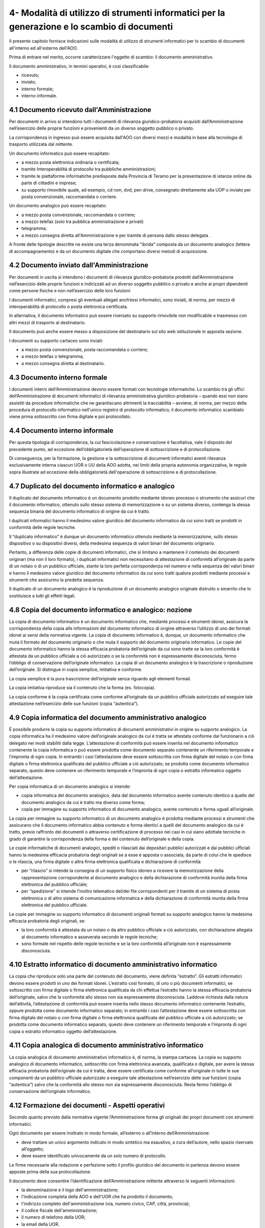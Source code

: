 
.. _h5575215231305138626db802ee16a:

4- Modalità di utilizzo di strumenti informatici per la generazione e lo scambio di documenti
****************************************************************************

II presente capitolo fornisce indicazioni sulle modalità di utilizzo di strumenti informatici per lo scambio di documenti all'interno ed all'esterno dell'AOO.

Prima di entrare nel merito, occorre caratterizzare l'oggetto di scambio: il documento amministrativo.

Il documento amministrativo, in termini operativi, è così classificabile: 

* ricevuto; 

* inviato; 

* interno formale; 

* interno informale. 


.. _h3b5469522944357f63d60213a5a327:

4.1    Documento ricevuto dall'Amministrazione
==============================================

Per documenti in arrivo si intendono tutti i documenti di rilevanza giuridico-probatoria acquisiti dall’Amministrazione nell’esercizio delle proprie funzioni e provenienti da un diverso soggetto pubblico o privato.

La corrispondenza in ingresso può essere acquisita dall'AOO con diversi mezzi e modalità in base alla tecnologia di trasporto utilizzata dal mittente. 

Un documento informatico può essere recapitato:

* a mezzo posta elettronica ordinaria o certificata; 

* tramite Interoperabilità di protocollo tra pubbliche amministrazioni;

* tramite le piattaforme informatiche predisposte dalla Provincia di Teramo per la presentazione di istanze online da parte di cittadini e imprese;

* su supporto rimovibile quale, ad esempio, cd rom, dvd, pen drive, consegnato direttamente alla UOP o inviato per posta convenzionale, raccomandata o corriere.

Un documento analogico può essere recapitato: 

* a mezzo posta convenzionale, raccomandata o corriere; 

* a mezzo telefax (solo tra pubblica amministrazione e privati) 

* telegramma;

* a mezzo consegna diretta all'Amministrazione  e per tramite di persona dallo stesso delegata .

A fronte delle tipologie descritte ne esiste una terza denominata "ibrida" composta da un documento analogico (lettera di accompagnamento) e da un documento digitale che comportano diversi metodi di acquisizione.

.. _h1e52781d67592d5f32103e7f2a7c6d63:

4.2    Documento inviato dall'Amministrazione
=============================================

Per documenti in uscita si intendono i documenti di rilevanza giuridico-probatoria prodotti dall’Amministrazione nell’esercizio delle proprie funzioni e indirizzati ad un diverso soggetto pubblico o privato e anche ai propri dipendenti come persone fisiche e non nell’esercizio delle loro funzioni

I documenti informatici, compresi gli eventuali allegati anch’essi informatici, sono inviati, di norma, per mezzo di interoperabilità di protocollo o posta elettronica certificata.

In alternativa, il documento informatico può essere riversato su supporto rimovibile non modificabile e trasmesso con altri mezzi di trasporto al destinatario.

Il documento può anche essere messo a disposizione del destinatario sul sito web istituzionale in apposita sezione.

I documenti su supporto cartaceo sono inviati:

* a mezzo posta convenzionale, posta raccomandata o corriere;

* a mezzo telefax o telegramma;

* a  mezzo consegna diretta al destinatario.

.. _h572f371b75445d1e7a5a626031261558:

4.3    Documento interno formale
================================

I documenti interni dell'Amministrazione devono essere formati con tecnologie informatiche. Lo scambio tra gli uffici dell’Amministrazione di documenti informatici di rilevanza amministrativa giuridico-probatoria – quando essi non siano assistiti da procedure informatiche che ne garantiscano altrimenti la tracciabilità – avviene, di norma, per mezzo della procedura di protocollo informatico nell'unico registro di protocollo informatico; il documento informatico scambiato viene prima sottoscritto con firma digitale e poi protocollato. 

.. _h697d18407b437c142e72312a44313b3a:

4.4    Documento interno informale
==================================

Per questa tipologia di corrispondenza, la cui fascicolazione e conservazione è facoltativa, vale il disposto del precedente punto, ad eccezione dell’obbligatorietà dell’operazione di sottoscrizione e di protocollazione. 

Di conseguenza, per la formazione, la gestione e la sottoscrizione di documenti informatici aventi rilevanza esclusivamente interna ciascun UOR o UU della AOO adotta, nei limiti della propria autonomia organizzativa, le regole sopra illustrate ad eccezione della obbligatorietà dell'operazione di sottoscrizione e di protocollazione. 

.. _h344325c566a8a4214634651352751:

4.7     Duplicato del documento informatico e analogico
=======================================================

Il duplicato del documento informatico è un documento prodotto mediante idoneo processo o strumento che assicuri che il documento informatico, ottenuto sullo stesso sistema di memorizzazione o su un sistema diverso, contenga la stessa sequenza binaria del documento informatico di origine da cui è tratto.

I duplicati informatici hanno il medesimo valore giuridico del documento informatico da cui sono tratti se prodotti in conformità delle regole tecniche.

Il “duplicato informatico” è dunque un documento informatico ottenuto mediante la memorizzazione, sullo stesso dispositivo o su dispositivi diversi, della medesima sequenza di valori binari del documento originario.

Pertanto, a differenza delle copie di documenti informatici, che si limitano a mantenere il contenuto dei documenti originari (ma non il loro formato), i duplicati informatici non necessitano di attestazione di conformità all’originale da parte di un notaio o di un pubblico ufficiale, stante la loro perfetta corrispondenza nel numero e nella sequenza dei valori binari e hanno il medesimo valore giuridico del documento informatico da cui sono tratti qualora prodotti mediante processi e strumenti che assicurino la predetta sequenza.

Il duplicato di un documento analogico è la riproduzione di un documento analogico originale distrutto o smarrito che lo sostituisce a tutti gli effetti legali.

.. _ha543670467c4811b401b24e2e1f80:

4.8     Copia del documento informatico e analogico: nozione
============================================================

La copia di documento informatico è un documento informatico che, mediante processi e strumenti idonei, assicura la corrispondenza della copia alle informazioni del documento informatico di origine attraverso l’utilizzo di uno dei formati idonei ai sensi della normativa vigente. La copia di documento informatico è, dunque, un documento informatico che muta il formato del documento originario o che muta il supporto del documento originario informatico. Le copie del documento informatico hanno la stessa efficacia probatoria dell’originale da cui sono tratte se la loro conformità è attestata da un pubblico ufficiale a ciò autorizzato o se la conformità non è espressamente disconosciuta, fermo l’obbligo di conservazione dell’originale informatico. La copia di un documento analogico è la trascrizione o riproduzione dell’originale. Si distingue in copia semplice, imitativa e conforme. 

La copia semplice è la pura trascrizione dell’originale senza riguardo agli elementi formali. 

La copia imitativa riproduce sia il contenuto che la forma (es. fotocopia). 

La copia conforme è la copia certificata come conforme all’originale da un pubblico ufficiale autorizzato ad eseguire tale attestazione nell’esercizio delle sue funzioni (copia “autentica”). 

.. _h5f19306c335f67543223a6a77184e0:

4.9     Copia informatica del documento amministrativo analogico
================================================================

È possibile produrre la copia su supporto informatico di documenti amministrativi in origine su supporto analogico. La copia informatica ha il medesimo valore dell’originale analogico da cui è tratta se attestata conforme dal funzionario a ciò delegato nei modi stabiliti dalla legge. L’attestazione di conformità può essere inserita nel documento informatico contenente la copia informatica o può essere prodotta come documento separato contenente un riferimento temporale e l’impronta di ogni copia. In entrambi i casi l’attestazione deve essere sottoscritta con firma digitale del notaio o con firma digitale o firma elettronica qualificata del pubblico ufficiale a ciò autorizzato; se prodotta come documento informatico separato, questo deve contenere un riferimento temporale e l’impronta di ogni copia o estratto informatico oggetto dell’attestazione. 

Per copia informatica di un documento analogico si intende:

* copia informatica del documento analogico, data dal documento informatico avente contenuto identico a quello del documento analogico da cui è tratto ma diverso come forma; 

* copia per immagine su supporto informatico di documento analogico, avente contenuto e forma uguali all’originale. 

La copia per immagine su supporto informatico di un documento analogico è prodotta mediante processi e strumenti che assicurano che il documento informatico abbia contenuto e forma identici a quelli del documento analogico da cui è tratto, previo raffronto dei documenti o attraverso certificazione di processo nei casi in cui siano adottate tecniche in grado di garantire la corrispondenza della forma e del contenuto dell’originale e della copia.  

Le copie informatiche di documenti analogici, spediti o rilasciati dai depositari pubblici autorizzati e dai pubblici ufficiali hanno la medesima efficacia probatoria degli originali se a esse è apposta o associata, da parte di colui che le spedisce o le rilascia, una firma digitale o altra firma elettronica qualificata e dichiarazione di conformità: 

* per “rilascio” si intende la consegna di un supporto fisico idoneo a ricevere la memorizzazione della rappresentazione corrispondente al documento analogico e della dichiarazione di conformità munita della firma elettronica del pubblico ufficiale; 

* per “spedizione” si intende l’inoltro telematico del/dei file corrispondenti per il tramite di un sistema di posta elettronica o di altro sistema di comunicazione informatica e della dichiarazione di conformità munita della firma elettronica del pubblico ufficiale. 

Le copie per immagine su supporto informatico di documenti originali formati su supporto analogico hanno la medesima efficacia probatoria degli originali, se: 

* la loro conformità è attestata da un notaio o da altro pubblico ufficiale a ciò autorizzato, con dichiarazione allegata al documento informatico e asseverata secondo le regole tecniche; 

* sono formate nel rispetto delle regole tecniche e se la loro conformità all’originale non è espressamente disconosciuta. 

.. _h751e325b55b4f6e373e25146312597e:

4.10    Estratto informatico di documento amministrativo informatico
====================================================================

La copia che riproduce solo una parte del contenuto del documento, viene definita “estratto”. Gli estratti informatici devono essere prodotti in uno dei formati idonei. L’estratto così formato, di uno o più documenti informatici, se sottoscritto con firma digitale o firma elettronica qualificata da chi effettua l’estratto hanno la stessa efficacia probatoria dell’originale, salvo che la conformità allo stesso non sia espressamente disconosciuta. Laddove richiesta dalla natura dell’attività, l’attestazione di conformità può essere inserita nello stesso documento informatico contenente l’estratto, oppure prodotta come documento informatico separato; in entrambi i casi l’attestazione deve essere sottoscritta con firma digitale del notaio o con firma digitale o firma elettronica qualificata del pubblico ufficiale a ciò autorizzato; se prodotta come documento informatico separato, questo deve contenere un riferimento temporale e l’impronta di ogni copia o estratto informatico oggetto dell’attestazione. 

.. _h5fa5962176514e5d1e7878d5c797e:

4.11    Copia analogica di documento amministrativo informatico
===============================================================

La copia analogica di documento amministrativo informatico è, di norma, la stampa cartacea. La copia su supporto analogico di documento informatico, sottoscritto con firma elettronica avanzata, qualificata o digitale, per avere la stessa efficacia probatoria dell’originale da cui è tratta, deve essere certificata come conforme all’originale in tutte le sue componenti da un pubblico ufficiale autorizzato a eseguire tale attestazione nell’esercizio delle sue funzioni (copia “autentica”) salvo che la conformità allo stesso non sia espressamente disconosciuta. Resta fermo l’obbligo di conservazione dell’originale informatico. 

.. _h2a5f55263b2227f6c3ad6947d277a:

4.12    Formazione dei documenti - Aspetti operativi 
=====================================================

Secondo quanto previsto dalla normativa vigente l’Amministrazione forma gli originali dei propri documenti con strumenti informatici.

Ogni documento per essere inoltrato in modo formale, all’esterno o all’interno dell’Amministrazione: 

* deve trattare un unico argomento indicato in modo sintetico ma esaustivo, a cura dell’autore, nello spazio riservato all’oggetto;

* deve essere identificato univocamente da un solo numero di protocollo.

Le firme necessarie alla redazione e perfezione sotto il profilo giuridico del documento in partenza devono essere apposte prima della sua protocollazione. 

Il documento deve consentire l’identificazione dell’Amministrazione mittente attraverso le seguenti informazioni:

* la denominazione e il logo dell'amministrazione; 

* l'indicazione completa della AOO e dell'UOR che ha prodotto il documento; 

* l'indirizzo completo dell'amministrazione (via, numero civico, CAP, città, provincia); 

* il codice fiscale dell'amministrazione;

* il numero di telefono della UOR; 

* la email della UOR.

Il documento, inoltre, deve recare almeno le seguenti informazioni:

* il luogo di redazione (ufficio specifico dell’Amministrazione comunale di Palermo); 

* la data di redazione (giorno, mese, anno);

* il numero di protocollo;

* il numero degli allegati, se presenti;

* l'oggetto del documento; 

* sottoscrizione digitale del RPA e/o del responsabile del provvedimento finale.

.. _h62d201318d547f1752624a1b447fc:

4.13    Sottoscrizione di documenti informatici
===============================================

La sottoscrizione dei documenti informatici è ottenuta con un processo di firma digitale conforme alle disposizioni dettate dalla normativa vigente. L’amministrazione si avvale dei servizi di un’autorità di certificazione accreditata, iscritta nell’elenco pubblico dei certificatori accreditati tenuto da AGID. I documenti informatici prodotti dall’Amministrazione, indipendentemente dal software utilizzato per la loro redazione, prima della sottoscrizione con firma digitale, devono essere convertiti in uno dei formati standard previsti dalla normativa vigente  in materia di archiviazione al fine di garantirne l’immodificabilità. 

I documenti possono essere sottoscritti digitalmente da uno o più soggetti.

.. _h774528433a3c36325e36605068725136:

4.14   Elenco dei formati dei documenti informatici 
====================================================

Salvo i casi in cui, in relazione a specifici flussi documentali, vi siano particolari previsioni normative, o istruzioni operative per la fruizione di servizi telematici che dispongano diversamente, l’\ |STYLE3|\  tramite posta elettronica, posta elettronica certificata e altri canali telematici oppure consegnati direttamente su supporti informatici quando sono prodotti in uno dei seguenti formati previsti \ |STYLE4|\ \ |LINK3|\  \ |STYLE5|\ : 

* :guilabel:`.pdf (compreso il formato PDF/A);`

* :guilabel:`.gif, .jpg, .bmp, .png, .wmf, .tif;`

* :guilabel:`.doc, .docx, .xsl, .xlsx, .ppt, pptx;`

* :guilabel:`.odf, .odt; .csv; .shape file;`

* :guilabel:`.txt (codifica Unicode UTF 8);`

* :guilabel:`.zip (a condizione che i file contenuti all’interno del file compresso siano prodotti in uno dei formati previsti nel presente elenco);`

* :guilabel:`.p7m (documenti firmati digitalmente con sottoscrizione di tipo CADES e a condizione che i file originali oggetto di sottoscrizione digitale siano prodotti in uno dei formati previsti nel presente elenco).`

Sono accettati dall’Ente tutti i formati previsti dalle “Linee Guida nazionali per la valorizzazione del patrimonio Informativo pubblico” dell’Agenzia per l’Italia Digitale, e dalle “Linee Guida open data del Comune di Palermo”.

.. _h5684a74196e5d5a5b454e655cd1913:

4.15    Requisiti degli strumenti informatici di scambio
========================================================

Scopo degli strumenti informatici di scambio e degli standard di composizione dei messaggi è garantire sia l'interoperabilità sia i requisiti minimi di sicurezza di seguito richiamati:

* l'integrità del messaggio;

* la riservatezza del messaggio;

* il non ripudio dei messaggi;

* l'automazione dei processi di protocollazione e smistamento dei messaggi all'interno delle AOO;

* la certificazione dell'avvenuto inoltro e ricezione;

* l'interoperabilità dei sistemi informativi pubblici.

.. _h736919456e5e3d4d661c162e2cc636d:

4.16    Firma digitale 
=======================

Lo strumento che soddisfa i primi tre requisiti di cui al precedente paragrafo 4.15 è la firma digitale utilizzata per inviare e ricevere documenti per l'AOO, per sottoscrivere documenti o qualsiasi altro file digitale con valenza giuridico-probatoria.

I messaggi ricevuti, sottoscritti con firma digitale, sono sottoposti a verifica di validità. Tale processo si realizza con modalità conformi a quanto prescritto dalla normativa vigente in materia.

.. _h3a66948246f6a56071231527396242:

4.17    Verifica delle firme nel SdP per i formati p7m 
=======================================================

Nel SdP sono previste funzioni automatiche di verifica della firma digitale apposta dall'utente sui documenti e sugli eventuali allegati. La sequenza delle operazioni previste è la seguente:

* apertura della busta "virtuale" contenente il documento firmato; 

* verifica della firma (o delle firme multiple); 

* verifica della validità del certificato;

* verifica dell'utilizzo, nell'apposizione della firma di un certificato emesso da una Certification Authority (CA) presente nell'elenco pubblico  dei certificatori accreditati e segnalazione all'operatore di protocollo dell'esito della verifica.

.. _h78257b693f05532b40185c2261644:

4.18    Uso della posta elettronica certificata 
================================================

Lo scambio dei documenti soggetti alla registrazione di protocollo è effettuato mediante messaggi, codificati in formato XML, conformi ai sistemi di posta elettronica compatibili con il protocollo SMTP/MIME definito nelle specifiche pubbliche RFC 821-822, RFC 2045-2049 e successive modificazioni o integrazioni. 

Il rispetto degli standard di protocollazione, di controllo dei medesimi e di scambio dei messaggi garantisce l'interoperabilità dei sistemi di protocollo (vedi paragrafo relativo alla  “Trasmissione e interscambio dei documenti informatici”). Allo scopo di effettuare la trasmissione di un documento da una AOO a un'altra utilizzando l'interoperabilità dei sistemi di protocollo è necessario eseguire le seguenti operazioni: 

* redigere il documento con un sistema di videoscrittura; 

* inserire i dati del destinatario (denominazione, indirizzo, casella di posta elettronica);

* firmare digitalmente il documento; 

* inviare il messaggio tramite la procedura che assegnerà in automatico il numero di protocollo. 

L'utilizzo della posta elettronica certificata (PEC) consente di:

* conoscere in modo inequivocabile la data e l'ora di trasmissione;

* garantire l'avvenuta consegna all'indirizzo di posta elettronica dichiarato dal destinatario.

Gli automatismi sopra descritti consentono, in prima istanza, la generazione e l'invio in automatico di "ricevute di ritorno" costituite da messaggi di posta elettronica generati dal sistema di protocollazione della AOO ricevente. Ciascun messaggio di ritorno si riferisce ad un solo messaggio protocollato. 

I messaggi di ritorno sono classificati in: 

* conferma di ricezione; 

* notifica di eccezione; 

* aggiornamento; 

* annullamento di protocollazione;

e sono scambiati in base allo stesso standard SMTP previsto per i messaggi di posta elettronica protocollati in uscita da una AOO. 

II servizio di posta elettronica certificata è strettamente correlato all'Indice della Pubblica Amministrazione (IPA), dove sono pubblicati gli indirizzi istituzionali di posta certificata associati alle AOO. 

Il documento informatico trasmesso per via telematica si intende inviato e pervenuto al destinatario se trasmesso all'indirizzo elettronico da questi dichiarato. La data e l'ora di formazione, di trasmissione o di ricezione di un documento informatico, redatto in conformità alla normativa vigente e alle relative regole tecniche sono opponibili ai terzi. 

La trasmissione del documento informatico per via telematica, con una modalità che assicuri l'avvenuta consegna (interazione tra due caselle di posta elettronica certificata),  equivale alla notifica per mezzo della posta nei casi consentiti dalla legge. 


..  Note:: 

    Il contenuto del testo di questa pagina è disponibile in formato aperto qui:
    \ |LINK4|\  


.. bottom of content


.. |STYLE0| replace:: *Codice dell’Amministrazione Digitale*

.. |STYLE1| replace:: **dall’**

.. |STYLE2| replace:: **alle linee guida AGID sulla formazione-gestione-conservazione documento informatico del 2020**

.. |STYLE3| replace:: **Ente assicura l’accettazione dei documenti elettronici inviati ai suoi uffici**

.. |STYLE4| replace:: **dall’**

.. |STYLE5| replace:: **alle linee guida AGID sulla formazione-gestione-conservazione documento informatico del 2020**


.. |LINK1| raw:: html

    <a href="https://docs.italia.it/AgID/documenti-in-consultazione/lg-documenti-informatici-docs/it/bozza/index.html#" target="_blank">sulla formazione, gestione e conservazione dei documenti informatici</a>

.. |LINK2| raw:: html

    <a href="https://trasparenza.agid.gov.it/moduli/downloadFile.php?file=oggetto_allegati/202531503020O__OAllegato+2++Formati+di+File+e+Riversamento.pdf" target="_blank">Allegato 2  Formati di File e Riversamento</a>

.. |LINK3| raw:: html

    <a href="https://trasparenza.agid.gov.it/moduli/downloadFile.php?file=oggetto_allegati/202531503020O__OAllegato+2++Formati+di+File+e+Riversamento.pdf" target="_blank">Allegato 2  Formati di File e Riversamento</a>

.. |LINK4| raw:: html

    <a href="http://bit.ly/manuale-capitolo-4" target="_blank">http://bit.ly/manuale-capitolo-4</a>

